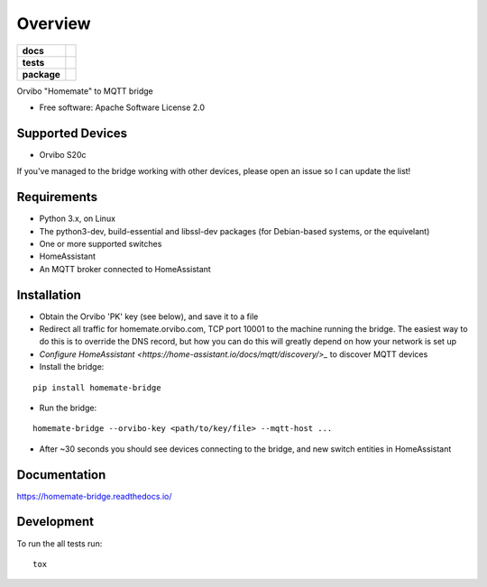========
Overview
========

.. start-badges

.. list-table::
    :stub-columns: 1

    * - docs
      - |docs|
    * - tests
      - | |travis| |requires|
        | |codecov|
    * - package
      - | |version| |wheel| |supported-versions| |supported-implementations|
        | |commits-since|

.. |docs| image:: https://readthedocs.org/projects/homemate-bridge/badge/?style=flat
    :target: https://readthedocs.org/projects/homemate-bridge
    :alt: Documentation Status

.. |travis| image:: https://travis-ci.org/insertjokehere/homemate-bridge.svg?branch=master
    :alt: Travis-CI Build Status
    :target: https://travis-ci.org/insertjokehere/homemate-bridge

.. |requires| image:: https://requires.io/github/insertjokehere/homemate-bridge/requirements.svg?branch=master
    :alt: Requirements Status
    :target: https://requires.io/github/insertjokehere/homemate-bridge/requirements/?branch=master

.. |codecov| image:: https://codecov.io/github/insertjokehere/homemate-bridge/coverage.svg?branch=master
    :alt: Coverage Status
    :target: https://codecov.io/github/insertjokehere/homemate-bridge

.. |version| image:: https://img.shields.io/pypi/v/homemate-bridge.svg
    :alt: PyPI Package latest release
    :target: https://pypi.python.org/pypi/homemate-bridge

.. |commits-since| image:: https://img.shields.io/github/commits-since/insertjokehere/homemate-bridge/v0.0.1.svg
    :alt: Commits since latest release
    :target: https://github.com/insertjokehere/homemate-bridge/compare/v0.0.1...master

.. |wheel| image:: https://img.shields.io/pypi/wheel/homemate-bridge.svg
    :alt: PyPI Wheel
    :target: https://pypi.python.org/pypi/homemate-bridge

.. |supported-versions| image:: https://img.shields.io/pypi/pyversions/homemate-bridge.svg
    :alt: Supported versions
    :target: https://pypi.python.org/pypi/homemate-bridge

.. |supported-implementations| image:: https://img.shields.io/pypi/implementation/homemate-bridge.svg
    :alt: Supported implementations
    :target: https://pypi.python.org/pypi/homemate-bridge


.. end-badges

Orvibo "Homemate" to MQTT bridge

* Free software: Apache Software License 2.0

Supported Devices
=================

* Orvibo S20c

If you've managed to the bridge working with other devices, please open an issue so I can update the list!

Requirements
============

* Python 3.x, on Linux
* The python3-dev, build-essential and libssl-dev packages (for Debian-based systems, or the equivelant)
* One or more supported switches
* HomeAssistant
* An MQTT broker connected to HomeAssistant

Installation
============

* Obtain the Orvibo 'PK' key (see below), and save it to a file
* Redirect all traffic for homemate.orvibo.com, TCP port 10001 to the machine running the bridge. The easiest way to do this is to override the DNS record, but how you can do this will greatly depend on how your network is set up
* `Configure HomeAssistant <https://home-assistant.io/docs/mqtt/discovery/>_` to discover MQTT devices
* Install the bridge:
::

   pip install homemate-bridge

* Run the bridge:
::

   homemate-bridge --orvibo-key <path/to/key/file> --mqtt-host ...

* After ~30 seconds you should see devices connecting to the bridge, and new switch entities in HomeAssistant

Documentation
=============

https://homemate-bridge.readthedocs.io/

Development
===========

To run the all tests run::

    tox
